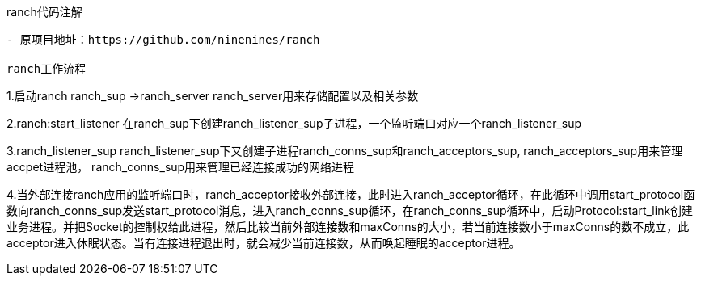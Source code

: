 ranch代码注解
-----
- 原项目地址：https://github.com/ninenines/ranch

ranch工作流程
-----
1.启动ranch
ranch_sup ->ranch_server
ranch_server用来存储配置以及相关参数

2.ranch:start_listener
在ranch_sup下创建ranch_listener_sup子进程，一个监听端口对应一个ranch_listener_sup

3.ranch_listener_sup
ranch_listener_sup下又创建子进程ranch_conns_sup和ranch_acceptors_sup,
ranch_acceptors_sup用来管理accpet进程池，
ranch_conns_sup用来管理已经连接成功的网络进程

4.当外部连接ranch应用的监听端口时，ranch_acceptor接收外部连接，此时进入ranch_acceptor循环，在此循环中调用start_protocol函数向ranch_conns_sup发送start_protocol消息，进入ranch_conns_sup循环，在ranch_conns_sup循环中，启动Protocol:start_link创建业务进程。并把Socket的控制权给此进程，然后比较当前外部连接数和maxConns的大小，若当前连接数小于maxConns的数不成立，此acceptor进入休眠状态。当有连接进程退出时，就会减少当前连接数，从而唤起睡眠的acceptor进程。
